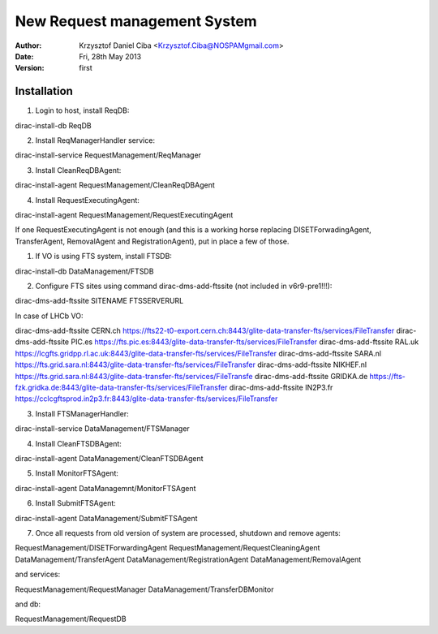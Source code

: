 -----------------------------
New Request management System
-----------------------------

:author:  Krzysztof Daniel Ciba <Krzysztof.Ciba@NOSPAMgmail.com>
:date:    Fri, 28th May 2013
:version: first

Installation
------------

1. Login to host, install ReqDB::

dirac-install-db ReqDB

2. Install ReqManagerHandler service::

dirac-install-service RequestManagement/ReqManager

3. Install CleanReqDBAgent::

dirac-install-agent RequestManagement/CleanReqDBAgent

4. Install RequestExecutingAgent::

dirac-install-agent RequestManagement/RequestExecutingAgent

If one RequestExecutingAgent is not enough (and this is a working horse replacing DISETForwadingAgent, TransferAgent, RemovalAgent and RegistrationAgent),
put in place a few of those.


1. If VO is using FTS system, install FTSDB::

dirac-install-db DataManagement/FTSDB

2. Configure FTS sites using command dirac-dms-add-ftssite (not included in v6r9-pre1!!!)::

dirac-dms-add-ftssite SITENAME FTSSERVERURL

In case of LHCb VO::

dirac-dms-add-ftssite CERN.ch https://fts22-t0-export.cern.ch:8443/glite-data-transfer-fts/services/FileTransfer
dirac-dms-add-ftssite PIC.es https://fts.pic.es:8443/glite-data-transfer-fts/services/FileTransfer
dirac-dms-add-ftssite RAL.uk https://lcgfts.gridpp.rl.ac.uk:8443/glite-data-transfer-fts/services/FileTransfer
dirac-dms-add-ftssite SARA.nl https://fts.grid.sara.nl:8443/glite-data-transfer-fts/services/FileTransfer
dirac-dms-add-ftssite NIKHEF.nl https://fts.grid.sara.nl:8443/glite-data-transfer-fts/services/FileTransfe
dirac-dms-add-ftssite GRIDKA.de https://fts-fzk.gridka.de:8443/glite-data-transfer-fts/services/FileTransfer
dirac-dms-add-ftssite IN2P3.fr https://cclcgftsprod.in2p3.fr:8443/glite-data-transfer-fts/services/FileTransfer

3. Install FTSManagerHandler::

dirac-install-service DataManagement/FTSManager

4. Install CleanFTSDBAgent::

dirac-install-agent DataManagement/CleanFTSDBAgent

5. Install MonitorFTSAgent::

dirac-install-agent DataManagemnt/MonitorFTSAgent

6. Install SubmitFTSAgent::

dirac-install-agent DataManagement/SubmitFTSAgent

7. Once all requests from old version of system are processed, shutdown and remove agents:: 

RequestManagement/DISETForwardingAgent
RequestManagement/RequestCleaningAgent
DataManagement/TransferAgent
DataManagement/RegistrationAgent
DataManagement/RemovalAgent

and services::

RequestManagement/RequestManager
DataManagement/TransferDBMonitor

and db::

RequestManagement/RequestDB


